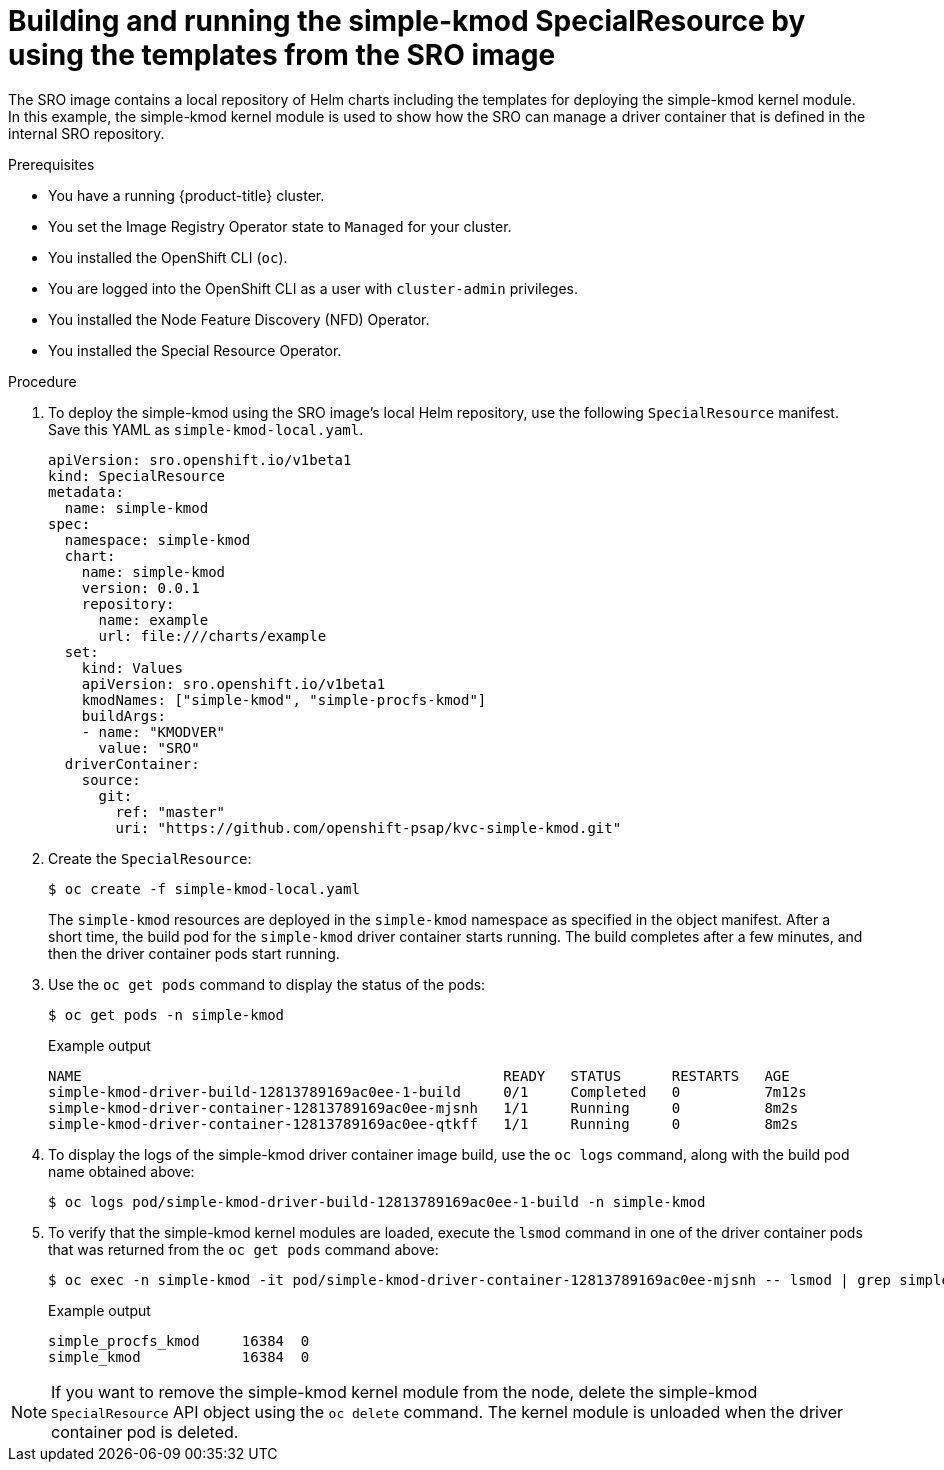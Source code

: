 // Module included in the following assemblies:
//
// * hardware_enablement/psap-special-resource-operator.adoc

[id="deploy-simple-kmod-using-local-chart_{context}"]
= Building and running the simple-kmod SpecialResource by using the templates from the SRO image

The SRO image contains a local repository of Helm charts including the templates for deploying the simple-kmod kernel module. In this example, the simple-kmod kernel module is used to show how the SRO can manage a driver container that is defined in the internal SRO repository.

.Prerequisites

* You have a running {product-title} cluster.
* You set the Image Registry Operator state to `Managed` for your cluster. 
* You installed the OpenShift CLI (`oc`).
* You are logged into the OpenShift CLI as a user with `cluster-admin` privileges.
* You installed the Node Feature Discovery (NFD) Operator.
* You installed the Special Resource Operator.

.Procedure
. To deploy the simple-kmod using the SRO image's local Helm repository, use the following `SpecialResource` manifest. Save this YAML as `simple-kmod-local.yaml`.
+
[source,yaml]
----
apiVersion: sro.openshift.io/v1beta1
kind: SpecialResource
metadata:
  name: simple-kmod
spec:
  namespace: simple-kmod
  chart:
    name: simple-kmod
    version: 0.0.1
    repository:
      name: example
      url: file:///charts/example
  set:
    kind: Values
    apiVersion: sro.openshift.io/v1beta1
    kmodNames: ["simple-kmod", "simple-procfs-kmod"]
    buildArgs:
    - name: "KMODVER"
      value: "SRO"
  driverContainer:
    source:
      git:
        ref: "master"
        uri: "https://github.com/openshift-psap/kvc-simple-kmod.git"
----

. Create the `SpecialResource`:
+
[source,terminal]
----
$ oc create -f simple-kmod-local.yaml
----
+
The `simple-kmod` resources are deployed in the `simple-kmod` namespace as specified in the object manifest. After a short time, the build pod for the `simple-kmod` driver container starts running. The build completes after a few minutes, and then the driver container pods start running.

+
. Use the `oc get pods` command to display the status of the pods:

+
[source,terminal]
----
$ oc get pods -n simple-kmod
----
+
.Example output
[source,terminal]
----
NAME                                                  READY   STATUS      RESTARTS   AGE
simple-kmod-driver-build-12813789169ac0ee-1-build     0/1     Completed   0          7m12s
simple-kmod-driver-container-12813789169ac0ee-mjsnh   1/1     Running     0          8m2s
simple-kmod-driver-container-12813789169ac0ee-qtkff   1/1     Running     0          8m2s
----

. To display the logs of the simple-kmod driver container image build, use the `oc logs` command, along with the build pod name obtained above:
+
[source,terminal]
----
$ oc logs pod/simple-kmod-driver-build-12813789169ac0ee-1-build -n simple-kmod
----

. To verify that the simple-kmod kernel modules are loaded, execute the `lsmod` command in one of the driver container pods that was returned from the `oc get pods` command above: 
+
[source,terminal]
----
$ oc exec -n simple-kmod -it pod/simple-kmod-driver-container-12813789169ac0ee-mjsnh -- lsmod | grep simple
----
+
.Example output
[source,terminal]
----
simple_procfs_kmod     16384  0
simple_kmod            16384  0
----

[NOTE]
====
If you want to remove the simple-kmod kernel module from the node, delete the simple-kmod `SpecialResource` API object using the `oc delete` command. The kernel module is unloaded when the driver container pod is deleted.
====
